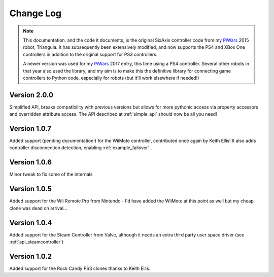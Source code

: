 Change Log
==========

.. note::

    This documentation, and the code it documents, is the original SixAxis controller code from my PiWars_ 2015 robot,
    Triangula. It has subsequently been extensively modified, and now supports the PS4 and XBox One controllers in
    addition to the original support for PS3 controllers.

    A newer version was used for my PiWars_ 2017 entry, this time using a PS4 controller. Several other robots in that
    year also used the library, and my aim is to make this the definitive library for connecting game controllers to
    Python code, especially for robots (but it'll work elsewhere if needed!)

Version 2.0.0
-------------

Simplified API, breaks compatibility with previous versions but allows for more pythonic access via property accessors
and overridden attribute access. The API described at :ref:`simple_api` should now be all you need!

Version 1.0.7
-------------

Added support (pending documentation!) for the WiiMote controller, contributed once again by Keith Ellis! It also adds
controller disconnection detection, enabling :ref:`example_failover` .

Version 1.0.6
-------------

Minor tweak to fix some of the internals

Version 1.0.5
-------------

Added support for the Wii Remote Pro from Nintendo - I'd have added the WiiMote at this point as well but my cheap
clone was dead on arrival...

Version 1.0.4
-------------

Added support for the Steam Controller from Valve, although it needs an extra third party user space driver
(see :ref:`api_steamcontroller`)

Version 1.0.2
-------------

Added support for the Rock Candy PS3 clones thanks to Keith Ellis.

.. _PiWars: http://piwars.org
